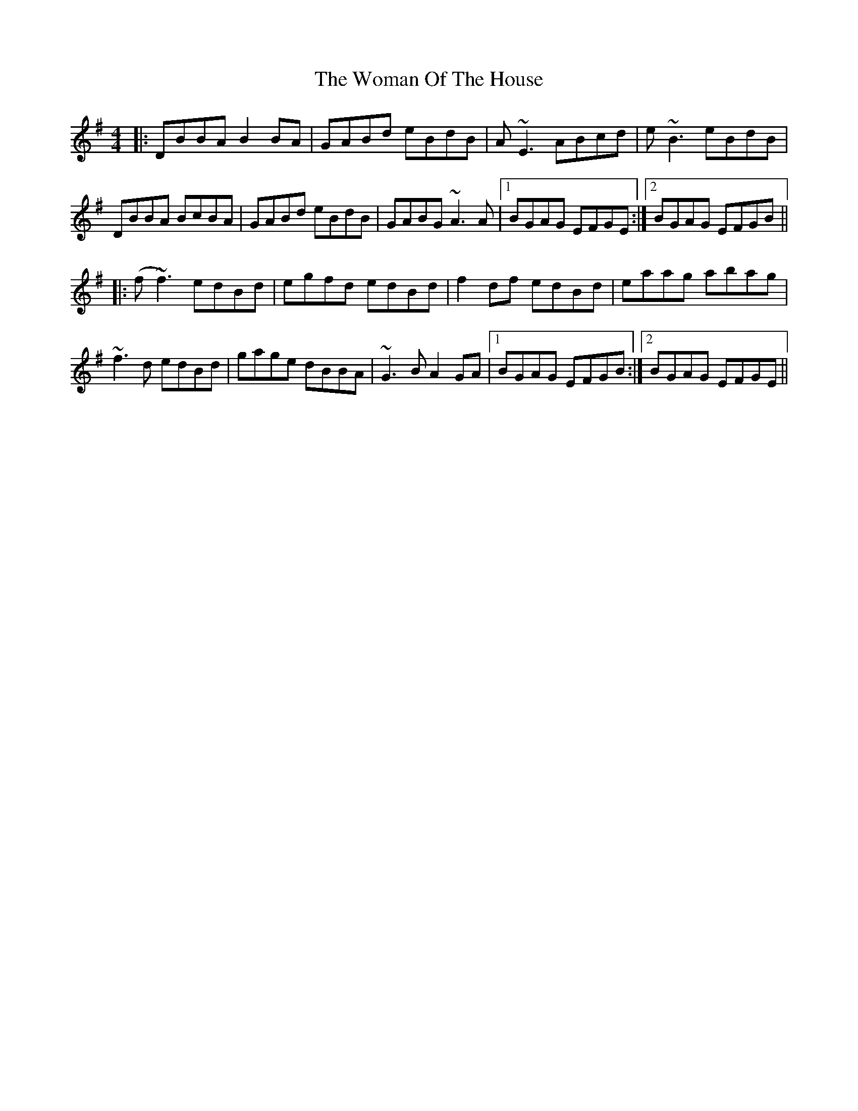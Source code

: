 X: 43260
T: Woman Of The House, The
R: reel
M: 4/4
K: Gmajor
|:DBBA B2BA|GABd eBdB|A~E3 ABcd|e~B3 eBdB|
DBBA BcBA|GABd eBdB|GABG ~A3A|1 BGAG EFGE:|2 BGAG EFGB||
|:(f~f3) edBd|egfd edBd|f2df edBd|eaag abag|
~f3d edBd|gage dBBA|~G3B A2GA|1 BGAG EFGB:|2 BGAG EFGE||

